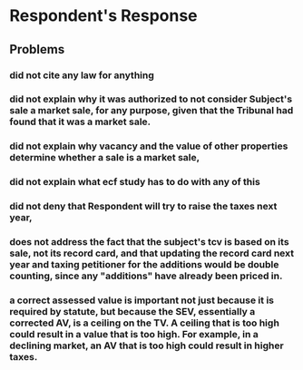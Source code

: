 * Respondent's Response
** Problems
*** did not cite any law for anything
*** did not explain why it was authorized to not consider Subject's sale a market sale, for any purpose, given that the Tribunal had found that it was a market sale.
*** did not explain why vacancy and the value of other properties determine whether a sale is a market sale,
*** did not explain what ecf study has to do with any of this
*** did not deny that Respondent will try to raise the taxes next year,
*** does not address the fact that the subject's tcv is based on its sale, not its record card, and that updating the record card next year and taxing petitioner for the additions would be double counting, since any "additions" have already been priced in.
*** a correct assessed value is important not just because it is required by statute, but because the SEV, essentially a corrected AV, is a ceiling on the TV. A ceiling that is too high could result in a value that is too high. For example, in a declining market, an AV that is too high could result in higher taxes. 
